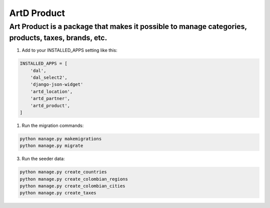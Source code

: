 ArtD Product
============
Art Product is a package that makes it possible to manage categories, products, taxes, brands, etc.
---------------------------------------------------------------------------------------------------
1. Add to your INSTALLED_APPS setting like this:

.. code-block:: python

    INSTALLED_APPS = [
        'dal',
        'dal_select2',
        'django-json-widget'
        'artd_location',
        'artd_partner',
        'artd_product',
    ]

1. Run the migration commands:
   
.. code-block::
    
        python manage.py makemigrations
        python manage.py migrate

3. Run the seeder data:
   
.. code-block::

        python manage.py create_countries
        python manage.py create_colombian_regions
        python manage.py create_colombian_cities
        python manage.py create_taxes